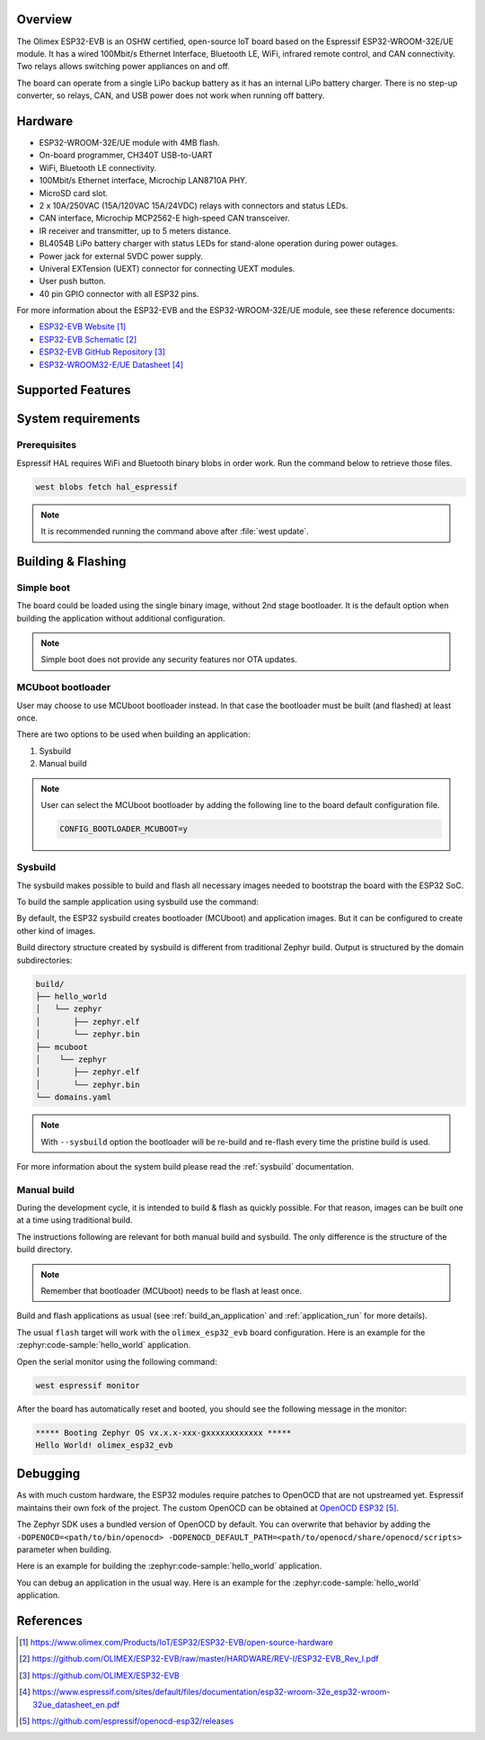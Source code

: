 .. zephyr:board:: olimex_esp32_evb

Overview
********

The Olimex ESP32-EVB is an OSHW certified, open-source IoT board based on the
Espressif ESP32-WROOM-32E/UE module. It has a wired 100Mbit/s Ethernet Interface,
Bluetooth LE, WiFi, infrared remote control, and CAN connectivity. Two relays
allows switching power appliances on and off.

The board can operate from a single LiPo backup battery as it has an internal
LiPo battery charger. There is no step-up converter, so relays, CAN, and USB
power does not work when running off battery.

Hardware
********

- ESP32-WROOM-32E/UE module with 4MB flash.
- On-board programmer, CH340T USB-to-UART
- WiFi, Bluetooth LE connectivity.
- 100Mbit/s Ethernet interface, Microchip LAN8710A PHY.
- MicroSD card slot.
- 2 x 10A/250VAC (15A/120VAC 15A/24VDC) relays with connectors and status LEDs.
- CAN interface, Microchip MCP2562-E high-speed CAN transceiver.
- IR receiver and transmitter, up to 5 meters distance.
- BL4054B LiPo battery charger with status LEDs for stand-alone operation during
  power outages.
- Power jack for external 5VDC power supply.
- Univeral EXTension (UEXT) connector for connecting UEXT modules.
- User push button.
- 40 pin GPIO connector with all ESP32 pins.

For more information about the ESP32-EVB and the ESP32-WROOM-32E/UE module, see
these reference documents:

- `ESP32-EVB Website`_
- `ESP32-EVB Schematic`_
- `ESP32-EVB GitHub Repository`_
- `ESP32-WROOM32-E/UE Datasheet`_

Supported Features
******************

.. zephyr:board-supported-hw::

System requirements
*******************

Prerequisites
=============

Espressif HAL requires WiFi and Bluetooth binary blobs in order work. Run the command
below to retrieve those files.

.. code-block:: console

   west blobs fetch hal_espressif

.. note::

   It is recommended running the command above after :file:`west update`.

Building & Flashing
*******************

.. zephyr:board-supported-runners::

Simple boot
===========

The board could be loaded using the single binary image, without 2nd stage bootloader.
It is the default option when building the application without additional configuration.

.. note::

   Simple boot does not provide any security features nor OTA updates.

MCUboot bootloader
==================

User may choose to use MCUboot bootloader instead. In that case the bootloader
must be built (and flashed) at least once.

There are two options to be used when building an application:

1. Sysbuild
2. Manual build

.. note::

   User can select the MCUboot bootloader by adding the following line
   to the board default configuration file.

   .. code:: cfg

      CONFIG_BOOTLOADER_MCUBOOT=y

Sysbuild
========

The sysbuild makes possible to build and flash all necessary images needed to
bootstrap the board with the ESP32 SoC.

To build the sample application using sysbuild use the command:

.. zephyr-app-commands::
   :tool: west
   :zephyr-app: samples/hello_world
   :board: olimex_esp32_evb
   :goals: build
   :west-args: --sysbuild
   :compact:

By default, the ESP32 sysbuild creates bootloader (MCUboot) and application
images. But it can be configured to create other kind of images.

Build directory structure created by sysbuild is different from traditional
Zephyr build. Output is structured by the domain subdirectories:

.. code-block::

  build/
  ├── hello_world
  │   └── zephyr
  │       ├── zephyr.elf
  │       └── zephyr.bin
  ├── mcuboot
  │    └── zephyr
  │       ├── zephyr.elf
  │       └── zephyr.bin
  └── domains.yaml

.. note::

   With ``--sysbuild`` option the bootloader will be re-build and re-flash
   every time the pristine build is used.

For more information about the system build please read the :ref:`sysbuild` documentation.

Manual build
============

During the development cycle, it is intended to build & flash as quickly possible.
For that reason, images can be built one at a time using traditional build.

The instructions following are relevant for both manual build and sysbuild.
The only difference is the structure of the build directory.

.. note::

   Remember that bootloader (MCUboot) needs to be flash at least once.

Build and flash applications as usual (see :ref:`build_an_application` and
:ref:`application_run` for more details).

.. zephyr-app-commands::
   :zephyr-app: samples/hello_world
   :board: olimex_esp32_evb/esp32/procpu
   :goals: build

The usual ``flash`` target will work with the ``olimex_esp32_evb`` board
configuration. Here is an example for the :zephyr:code-sample:`hello_world`
application.

.. zephyr-app-commands::
   :zephyr-app: samples/hello_world
   :board: olimex_esp32_evb/esp32/procpu
   :goals: flash

Open the serial monitor using the following command:

.. code-block:: shell

   west espressif monitor

After the board has automatically reset and booted, you should see the following
message in the monitor:

.. code-block:: console

   ***** Booting Zephyr OS vx.x.x-xxx-gxxxxxxxxxxxx *****
   Hello World! olimex_esp32_evb

Debugging
*********

As with much custom hardware, the ESP32 modules require patches to
OpenOCD that are not upstreamed yet. Espressif maintains their own fork of
the project. The custom OpenOCD can be obtained at `OpenOCD ESP32`_.

The Zephyr SDK uses a bundled version of OpenOCD by default. You can overwrite that behavior by adding the
``-DOPENOCD=<path/to/bin/openocd> -DOPENOCD_DEFAULT_PATH=<path/to/openocd/share/openocd/scripts>``
parameter when building.

Here is an example for building the :zephyr:code-sample:`hello_world` application.

.. zephyr-app-commands::
   :zephyr-app: samples/hello_world
   :board: olimex_esp32_evb/esp32/procpu
   :goals: build flash
   :gen-args: -DOPENOCD=<path/to/bin/openocd> -DOPENOCD_DEFAULT_PATH=<path/to/openocd/share/openocd/scripts>

You can debug an application in the usual way. Here is an example for the :zephyr:code-sample:`hello_world` application.

.. zephyr-app-commands::
   :zephyr-app: samples/hello_world
   :board: olimex_esp32_evb/esp32/procpu
   :goals: debug

References
**********

.. target-notes::

.. _ESP32-EVB Website:
   https://www.olimex.com/Products/IoT/ESP32/ESP32-EVB/open-source-hardware

.. _ESP32-EVB Schematic:
   https://github.com/OLIMEX/ESP32-EVB/raw/master/HARDWARE/REV-I/ESP32-EVB_Rev_I.pdf

.. _ESP32-EVB GitHub Repository:
   https://github.com/OLIMEX/ESP32-EVB

.. _ESP32-WROOM32-E/UE Datasheet:
   https://www.espressif.com/sites/default/files/documentation/esp32-wroom-32e_esp32-wroom-32ue_datasheet_en.pdf

.. _OpenOCD ESP32:
   https://github.com/espressif/openocd-esp32/releases
